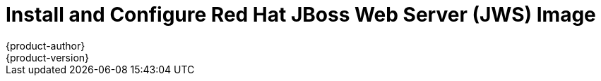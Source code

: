 = Install and Configure Red Hat JBoss Web Server (JWS) Image
{product-author}
{product-version}
:data-uri:
:icons:
:experimental:
:toc: macro
:toc-title:

toc::[]